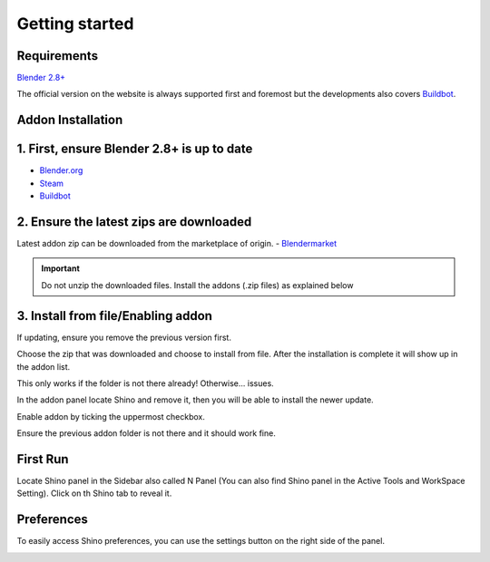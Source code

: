.. _getting_started:

Getting started
================

Requirements
------------

`Blender 2.8+ <https://www.blender.org/>`_

The official version on the website is always supported first and foremost but the developments also covers `Buildbot`_.

Addon Installation
--------------------------------

1. First, ensure Blender 2.8+ is up to date
----------------------------------------------
- `Blender.org <https://www.blender.org/download/>`_
- `Steam <https://store.steampowered.com/app/365670/Blender/>`_
- `Buildbot`_

2. Ensure the latest zips are downloaded
----------------------------------------------
Latest addon zip can be downloaded from the marketplace of origin.
- `Blendermarket <https://www.blendermarket.com/products/shino>`_
  
.. important::
    Do not unzip the downloaded files. Install the addons (.zip files) as explained below

3. Install from file/Enabling addon
----------------------------------------------
If updating, ensure you remove the previous version first.

.. image:: _static/img/install1.png
	:align: center

Choose the zip that was downloaded and choose to install from file. After the installation is complete it will show up in the addon list.

.. image:: _static/img/install2.png
	:align: center

This only works if the folder is not there already! Otherwise... issues.

In the addon panel locate Shino and remove it, then you will be able to install the newer update.

Enable addon by ticking the uppermost checkbox.

.. image:: _static/img/install3.png
	:align: center

Ensure the previous addon folder is not there and it should work fine.

First Run
---------

Locate Shino panel in the Sidebar also called N Panel (You can also find Shino panel in the Active Tools and WorkSpace Setting). Click on th Shino tab to reveal it.

.. image:: _static/img/shino_panels_loc.png
	:align: center

Preferences
------------
To easily access Shino preferences, you can use the settings button on the right side of the panel.

.. image:: _static/img/preferences_button.png
    :align: center



.. _Buildbot: https://builder.blender.org/download